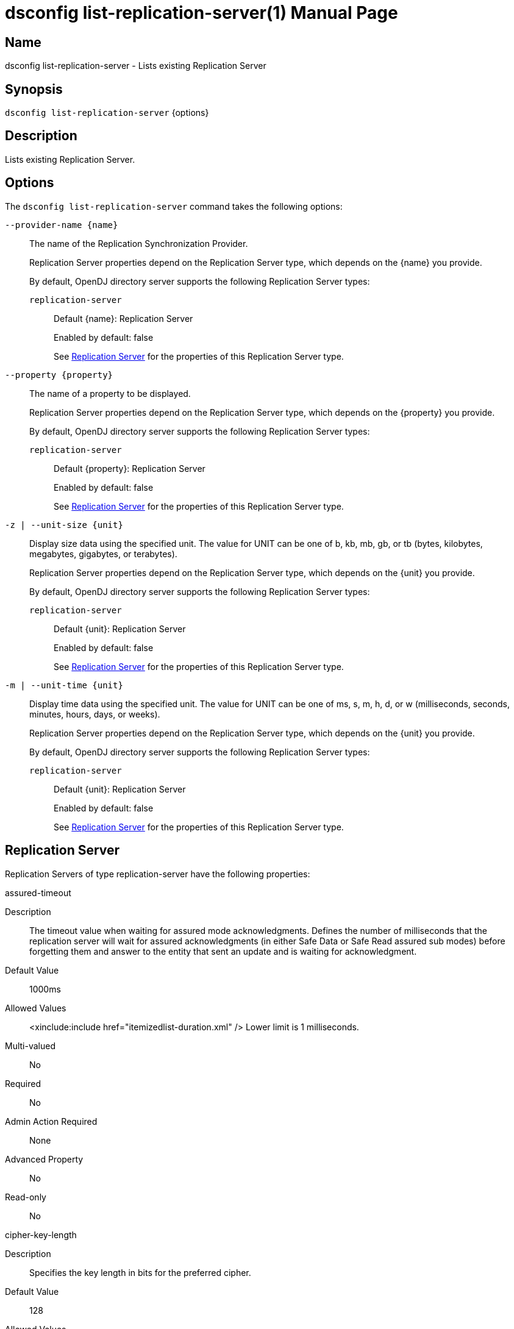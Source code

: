 ////
  The contents of this file are subject to the terms of the Common Development and
  Distribution License (the License). You may not use this file except in compliance with the
  License.

  You can obtain a copy of the License at legal/CDDLv1.0.txt. See the License for the
  specific language governing permission and limitations under the License.

  When distributing Covered Software, include this CDDL Header Notice in each file and include
  the License file at legal/CDDLv1.0.txt. If applicable, add the following below the CDDL
  Header, with the fields enclosed by brackets [] replaced by your own identifying
  information: "Portions Copyright [year] [name of copyright owner]".

  Copyright 2011-2017 ForgeRock AS.
  Portions Copyright 2025 3A Systems LLC.
////

[#dsconfig-list-replication-server]
= dsconfig list-replication-server(1)
:doctype: manpage
:manmanual: Directory Server Tools
:mansource: OpenDJ

== Name
dsconfig list-replication-server - Lists existing Replication Server

== Synopsis

`dsconfig list-replication-server` {options}

[#dsconfig-list-replication-server-description]
== Description

Lists existing Replication Server.



[#dsconfig-list-replication-server-options]
== Options

The `dsconfig list-replication-server` command takes the following options:

--
`--provider-name {name}`::

The name of the Replication Synchronization Provider.
+

[open]
====
Replication Server properties depend on the Replication Server type, which depends on the {name} you provide.

By default, OpenDJ directory server supports the following Replication Server types:

`replication-server`::
+
Default {name}: Replication Server
+
Enabled by default: false
+
See  <<dsconfig-list-replication-server-replication-server>> for the properties of this Replication Server type.
====

`--property {property}`::

The name of a property to be displayed.
+

[open]
====
Replication Server properties depend on the Replication Server type, which depends on the {property} you provide.

By default, OpenDJ directory server supports the following Replication Server types:

`replication-server`::
+
Default {property}: Replication Server
+
Enabled by default: false
+
See  <<dsconfig-list-replication-server-replication-server>> for the properties of this Replication Server type.
====

`-z | --unit-size {unit}`::

Display size data using the specified unit. The value for UNIT can be one of b, kb, mb, gb, or tb (bytes, kilobytes, megabytes, gigabytes, or terabytes).
+

[open]
====
Replication Server properties depend on the Replication Server type, which depends on the {unit} you provide.

By default, OpenDJ directory server supports the following Replication Server types:

`replication-server`::
+
Default {unit}: Replication Server
+
Enabled by default: false
+
See  <<dsconfig-list-replication-server-replication-server>> for the properties of this Replication Server type.
====

`-m | --unit-time {unit}`::

Display time data using the specified unit. The value for UNIT can be one of ms, s, m, h, d, or w (milliseconds, seconds, minutes, hours, days, or weeks).
+

[open]
====
Replication Server properties depend on the Replication Server type, which depends on the {unit} you provide.

By default, OpenDJ directory server supports the following Replication Server types:

`replication-server`::
+
Default {unit}: Replication Server
+
Enabled by default: false
+
See  <<dsconfig-list-replication-server-replication-server>> for the properties of this Replication Server type.
====

--

[#dsconfig-list-replication-server-replication-server]
== Replication Server

Replication Servers of type replication-server have the following properties:

--


assured-timeout::
[open]
====
Description::
The timeout value when waiting for assured mode acknowledgments. Defines the number of milliseconds that the replication server will wait for assured acknowledgments (in either Safe Data or Safe Read assured sub modes) before forgetting them and answer to the entity that sent an update and is waiting for acknowledgment.


Default Value::
1000ms


Allowed Values::
<xinclude:include href="itemizedlist-duration.xml" />
Lower limit is 1 milliseconds.


Multi-valued::
No

Required::
No

Admin Action Required::
None

Advanced Property::
No

Read-only::
No


====

cipher-key-length::
[open]
====
Description::
Specifies the key length in bits for the preferred cipher. 


Default Value::
128


Allowed Values::
An integer value. Lower value is 0.


Multi-valued::
No

Required::
No

Admin Action Required::
NoneChanges to this property take effect immediately but only affect cryptographic operations performed after the change.

Advanced Property::
No

Read-only::
No


====

cipher-transformation::
[open]
====
Description::
Specifies the cipher for the directory server. The syntax is &quot;algorithm/mode/padding&quot;. The full transformation is required: specifying only an algorithm and allowing the cipher provider to supply the default mode and padding is not supported, because there is no guarantee these default values are the same among different implementations. Some cipher algorithms, including RC4 and ARCFOUR, do not have a mode or padding, and hence must be specified using NONE for the mode field and NoPadding for the padding field. For example, RC4/NONE/NoPadding.


Default Value::
AES/CBC/PKCS5Padding


Allowed Values::
A String


Multi-valued::
No

Required::
No

Admin Action Required::
NoneChanges to this property take effect immediately but only affect cryptographic operations performed after the change.

Advanced Property::
No

Read-only::
No


====

compute-change-number::
[open]
====
Description::
Whether the replication server will compute change numbers. This boolean tells the replication server to compute change numbers for each replicated change by maintaining a change number index database. Changenumbers are computed according to http://tools.ietf.org/html/draft-good-ldap-changelog-04. Note this functionality has an impact on CPU, disk accesses and storage. If changenumbers are not required, it is advisable to set this value to false.


Default Value::
true


Allowed Values::
true
false


Multi-valued::
No

Required::
No

Admin Action Required::
None

Advanced Property::
No

Read-only::
No


====

confidentiality-enabled::
[open]
====
Description::
Indicates whether the replication change-log should make records readable only by Directory Server. Throughput and disk space are affected by the more expensive operations taking place. Confidentiality is achieved by encrypting records on all domains managed by this replication server. Encrypting the records prevents unauthorized parties from accessing contents of LDAP operations. For complete protection, consider enabling secure communications between servers. Change number indexing is not affected by the setting.


Default Value::
false


Allowed Values::
true
false


Multi-valued::
No

Required::
No

Admin Action Required::
NoneChanges to this property take effect immediately but only affect operations performed after the change.

Advanced Property::
No

Read-only::
No


====

degraded-status-threshold::
[open]
====
Description::
The number of pending changes as threshold value for putting a directory server in degraded status. This value represents a number of pending changes a replication server has in queue for sending to a directory server. Once this value is crossed, the matching directory server goes in degraded status. When number of pending changes goes back under this value, the directory server is put back in normal status. 0 means status analyzer is disabled and directory servers are never put in degraded status.


Default Value::
5000


Allowed Values::
An integer value. Lower value is 0.


Multi-valued::
No

Required::
No

Admin Action Required::
None

Advanced Property::
No

Read-only::
No


====

group-id::
[open]
====
Description::
The group id for the replication server. This value defines the group id of the replication server. The replication system of a LDAP server uses the group id of the replicated domain and tries to connect, if possible, to a replication with the same group id.


Default Value::
1


Allowed Values::
An integer value. Lower value is 1. Upper value is 127.


Multi-valued::
No

Required::
No

Admin Action Required::
None

Advanced Property::
No

Read-only::
No


====

monitoring-period::
[open]
====
Description::
The period between sending of monitoring messages. Defines the duration that the replication server will wait before sending new monitoring messages to its peers (replication servers and directory servers). Larger values increase the length of time it takes for a directory server to detect and switch to a more suitable replication server, whereas smaller values increase the amount of background network traffic.


Default Value::
60s


Allowed Values::
<xinclude:include href="itemizedlist-duration.xml" />
Lower limit is 0 milliseconds.


Multi-valued::
No

Required::
No

Admin Action Required::
None

Advanced Property::
No

Read-only::
No


====

queue-size::
[open]
====
Description::
Specifies the number of changes that are kept in memory for each directory server in the Replication Domain. 


Default Value::
10000


Allowed Values::
An integer value. Lower value is 0.


Multi-valued::
No

Required::
No

Admin Action Required::
None

Advanced Property::
Yes (Use --advanced in interactive mode.)

Read-only::
No


====

replication-db-directory::
[open]
====
Description::
The path where the Replication Server stores all persistent information. 


Default Value::
changelogDb


Allowed Values::
A String


Multi-valued::
No

Required::
Yes

Admin Action Required::
None

Advanced Property::
No

Read-only::
Yes


====

replication-port::
[open]
====
Description::
The port on which this Replication Server waits for connections from other Replication Servers or Directory Servers. 


Default Value::
None


Allowed Values::
An integer value. Lower value is 1. Upper value is 65535.


Multi-valued::
No

Required::
Yes

Admin Action Required::
None

Advanced Property::
No

Read-only::
No


====

replication-purge-delay::
[open]
====
Description::
The time (in seconds) after which the Replication Server erases all persistent information. 


Default Value::
3 days


Allowed Values::
<xinclude:include href="itemizedlist-duration.xml" />
Lower limit is 0 seconds.


Multi-valued::
No

Required::
No

Admin Action Required::
None

Advanced Property::
No

Read-only::
No


====

replication-server::
[open]
====
Description::
Specifies the addresses of other Replication Servers to which this Replication Server tries to connect at startup time. Addresses must be specified using the syntax: &quot;hostname:port&quot;. If IPv6 addresses are used as the hostname, they must be specified using the syntax &quot;[IPv6Address]:port&quot;.


Default Value::
None


Allowed Values::
A host name followed by a ":" and a port number.


Multi-valued::
Yes

Required::
No

Admin Action Required::
None

Advanced Property::
No

Read-only::
No


====

replication-server-id::
[open]
====
Description::
Specifies a unique identifier for the Replication Server. Each Replication Server must have a different server ID.


Default Value::
None


Allowed Values::
An integer value. Lower value is 1. Upper value is 65535.


Multi-valued::
No

Required::
Yes

Admin Action Required::
None

Advanced Property::
No

Read-only::
Yes


====

source-address::
[open]
====
Description::
If specified, the server will bind to the address before connecting to the remote server. The address must be one assigned to an existing network interface.


Default Value::
Let the server decide.


Allowed Values::
An IP address


Multi-valued::
No

Required::
No

Admin Action Required::
None

Advanced Property::
No

Read-only::
No


====

weight::
[open]
====
Description::
The weight of the replication server. The weight affected to the replication server. Each replication server of the topology has a weight. When combined together, the weights of the replication servers of a same group can be translated to a percentage that determines the quantity of directory servers of the topology that should be connected to a replication server. For instance imagine a topology with 3 replication servers (with the same group id) with the following weights: RS1=1, RS2=1, RS3=2. This means that RS1 should have 25% of the directory servers connected in the topology, RS2 25%, and RS3 50%. This may be useful if the replication servers of the topology have a different power and one wants to spread the load between the replication servers according to their power.


Default Value::
1


Allowed Values::
An integer value. Lower value is 1.


Multi-valued::
No

Required::
No

Admin Action Required::
None

Advanced Property::
No

Read-only::
No


====

window-size::
[open]
====
Description::
Specifies the window size that the Replication Server uses when communicating with other Replication Servers. This option may be deprecated and removed in future releases.


Default Value::
100000


Allowed Values::
An integer value. Lower value is 0.


Multi-valued::
No

Required::
No

Admin Action Required::
None

Advanced Property::
Yes (Use --advanced in interactive mode.)

Read-only::
No


====



--

